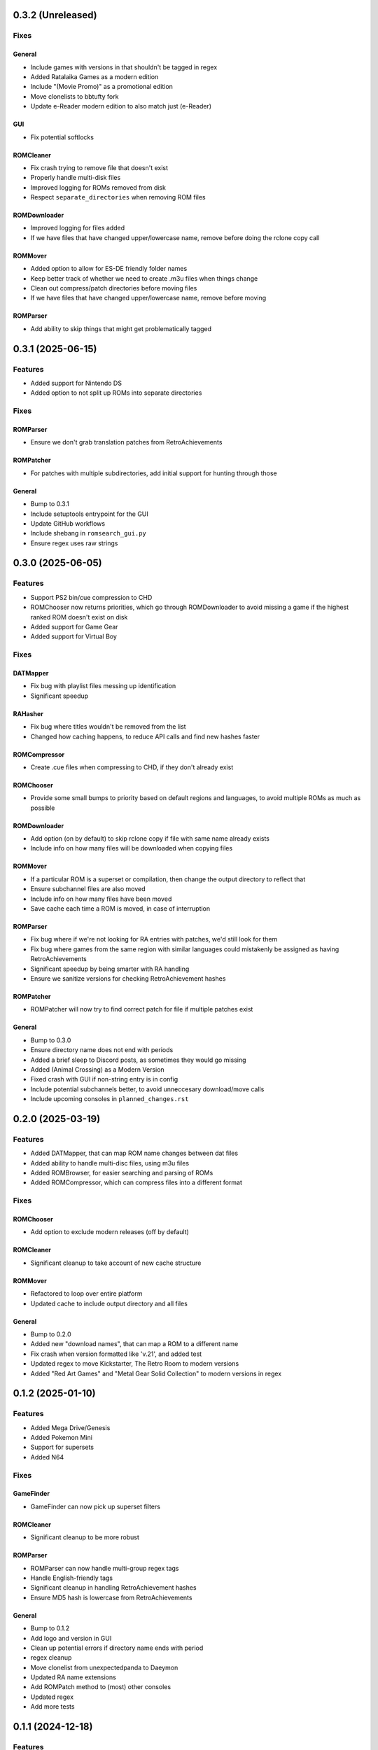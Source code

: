 0.3.2 (Unreleased)
==================

Fixes
-----

General
~~~~~~~

- Include games with versions in that shouldn't be tagged in regex
- Added Ratalaika Games as a modern edition
- Include "(Movie Promo)" as a promotional edition
- Move clonelists to bbtufty fork
- Update e-Reader modern edition to also match just (e-Reader)

GUI
~~~

- Fix potential softlocks

ROMCleaner
~~~~~~~~~~

- Fix crash trying to remove file that doesn't exist
- Properly handle multi-disk files
- Improved logging for ROMs removed from disk
- Respect ``separate_directories`` when removing ROM files

ROMDownloader
~~~~~~~~~~~~~

- Improved logging for files added
- If we have files that have changed upper/lowercase name, remove before doing the rclone copy call

ROMMover
~~~~~~~~

- Added option to allow for ES-DE friendly folder names
- Keep better track of whether we need to create .m3u files when things change
- Clean out compress/patch directories before moving files
- If we have files that have changed upper/lowercase name, remove before moving

ROMParser
~~~~~~~~~

- Add ability to skip things that might get problematically tagged

0.3.1 (2025-06-15)
==================

Features
--------

- Added support for Nintendo DS
- Added option to not split up ROMs into separate directories

Fixes
-----

ROMParser
~~~~~~~~~

- Ensure we don't grab translation patches from RetroAchievements

ROMPatcher
~~~~~~~~~~

- For patches with multiple subdirectories, add initial support for hunting through those

General
~~~~~~~

- Bump to 0.3.1
- Include setuptools entrypoint for the GUI
- Update GitHub workflows
- Include shebang in ``romsearch_gui.py``
- Ensure regex uses raw strings

0.3.0 (2025-06-05)
==================

Features
--------

- Support PS2 bin/cue compression to CHD
- ROMChooser now returns priorities, which go through ROMDownloader to avoid missing a game if the highest
  ranked ROM doesn't exist on disk
- Added support for Game Gear
- Added support for Virtual Boy

Fixes
-----

DATMapper
~~~~~~~~~

- Fix bug with playlist files messing up identification
- Significant speedup

RAHasher
~~~~~~~~

- Fix bug where titles wouldn't be removed from the list
- Changed how caching happens, to reduce API calls and find new hashes faster

ROMCompressor
~~~~~~~~~~~~~

- Create .cue files when compressing to CHD, if they don't already exist

ROMChooser
~~~~~~~~~~

- Provide some small bumps to priority based on default regions and languages,
  to avoid multiple ROMs as much as possible

ROMDownloader
~~~~~~~~~~~~~

- Add option (on by default) to skip rclone copy if file with same name already exists
- Include info on how many files will be downloaded when copying files

ROMMover
~~~~~~~~

- If a particular ROM is a superset or compilation, then change the output
  directory to reflect that
- Ensure subchannel files are also moved
- Include info on how many files have been moved
- Save cache each time a ROM is moved, in case of interruption

ROMParser
~~~~~~~~~

- Fix bug where if we're not looking for RA entries with patches, we'd still look for them
- Fix bug where games from the same region with similar languages could mistakenly be assigned
  as having RetroAchievements
- Significant speedup by being smarter with RA handling
- Ensure we sanitize versions for checking RetroAchievement hashes

ROMPatcher
~~~~~~~~~~

- ROMPatcher will now try to find correct patch for file if multiple patches exist

General
~~~~~~~

- Bump to 0.3.0
- Ensure directory name does not end with periods
- Added a brief sleep to Discord posts, as sometimes they would go missing
- Added (Animal Crossing) as a Modern Version
- Fixed crash with GUI if non-string entry is in config
- Include potential subchannels better, to avoid unneccesary download/move calls
- Include upcoming consoles in ``planned_changes.rst``

0.2.0 (2025-03-19)
==================

Features
--------

- Added DATMapper, that can map ROM name changes between dat files
- Added ability to handle multi-disc files, using m3u files
- Added ROMBrowser, for easier searching and parsing of ROMs
- Added ROMCompressor, which can compress files into a different format

Fixes
-----

ROMChooser
~~~~~~~~~~

- Add option to exclude modern releases (off by default)

ROMCleaner
~~~~~~~~~~

- Significant cleanup to take account of new cache structure

ROMMover
~~~~~~~~

- Refactored to loop over entire platform
- Updated cache to include output directory and all files

General
~~~~~~~

- Bump to 0.2.0
- Added new "download names", that can map a ROM to a different name
- Fix crash when version formatted like 'v.21', and added test
- Updated regex to move Kickstarter, The Retro Room to modern versions
- Added "Red Art Games" and "Metal Gear Solid Collection" to modern versions in regex

0.1.2 (2025-01-10)
==================

Features
--------

- Added Mega Drive/Genesis
- Added Pokemon Mini
- Support for supersets
- Added N64

Fixes
-----

GameFinder
~~~~~~~~~~

- GameFinder can now pick up superset filters

ROMCleaner
~~~~~~~~~~

- Significant cleanup to be more robust

ROMParser
~~~~~~~~~

- ROMParser can now handle multi-group regex tags
- Handle English-friendly tags
- Significant cleanup in handling RetroAchievement hashes
- Ensure MD5 hash is lowercase from RetroAchievements

General
~~~~~~~

- Bump to 0.1.2
- Add logo and version in GUI
- Clean up potential errors if directory name ends with period
- regex cleanup
- Move clonelist from unexpectedpanda to Daeymon
- Updated RA name extensions
- Add ROMPatch method to (most) other consoles
- Updated regex
- Add more tests

0.1.1 (2024-12-18)
==================

Features
--------

- GameFinder has been significantly overhauled
- Normalise games with disc names in them
- Initial support for ``retool`` filters
- Includes initial support for ``retool`` compilations
- Added Game Boy Advance
- ROMPatcher now supports RomPatcher.js

Fixes
-----

DupeParser
~~~~~~~~~~

- Removed dat parsing, as this can cause issues. Now rely on ``retool`` filters

RAHasher
~~~~~~~~

- Increase sleep time to 0.5s to avoid API errors

ROMChooser
~~~~~~~~~~

- Fixed bug where versions weren't parsed correctly

ROMCleaner
~~~~~~~~~~

- Include cleaned cache in the Discord outputs
- Ensure we clear patched files out of cache

ROMParser
~~~~~~~~~

- ROMParser will now filter out RetroAchievements subsets, since they're hacks
- When checking for RAPatch matches, if the check is a list will simply check there's something in the list subset

ROMPatcher
~~~~~~~~~~

- Unquote patch URL before downloading

General
~~~~~~~

- Bump to 0.1.1
- Added known issue for long filenames
- RAPatch checks now includes modern/improved/demoted versions
- Language parsing can now handle languages formatted like "En+De" (and test updated)
- Updated regex
- Updated dev scripts

0.1.0 (2024-12-04)
==================

Features
--------

- Added ROMPatcher, which patches ROMs if necessary for RetroAchievements
- Added ROMCleaner, which will clean out deleted ROMs within the ROM directory

Fixes
-----

DupeParser
~~~~~~~~~~

- Return the actual retool dupes, so we can get categories out later
- Don't overwrite retool priority from parsing dat

ROMCleaner
~~~~~~~~~~

- Significantly overhauled to account for various edge cases

ROMDownloader
~~~~~~~~~~~~~

- Tidy logging for removed files

ROMMover
~~~~~~~~

- Check final final exists before moving

ROMParser
~~~~~~~~~

- Fixed bug where languages could be parsed wrongly
- Tidied up parsing RA hashes, and will now give up when multiple patch files are found

General
~~~~~~~

- Bump to 0.1.0
- Point GH Actions at main, rather than master
- Move to exact version pins for requirements
- Sort cache by name
- Ensure things are kept as strings throughout
- Included more regex
- Include explicit package versions
- Enable dependabot

0.0.8 (2024-09-25)
==================

Features
--------

- Added Nintendo - Game Boy
- Initial support for RetroAchievements (RAHasher), to choose ROMs that match RA hashes
- Added Nintendo - Game Boy Color

Fixes
-----

DATParser
~~~~~~~~~

- Ensure we pick up the right dat file if names are similar
- Return dat dict directly from ``run``

DupeParser
~~~~~~~~~~

- Return dupe dict directly from ``run``

ROMChooser
~~~~~~~~~~

- Added in scoring if ROM has associated RA achievements
- Overhauled the ROMChoosing. Is now clearer with filters and then scores
- Fixed issue with ordering versions for scoring

ROMDownloader
~~~~~~~~~~~~~

- Fixed crash if file does not exist on remote

ROMMover
~~~~~~~~

- Include patch info in cache file

ROMParser
~~~~~~~~~

- Add parsing for RetroAchievement-supported ROMs
- Parse checksums out of dat files
- Can take dat and dupe dicts directly, to avoid file I/O

ROMSearch
~~~~~~~~~

- Return dat and dupe dicts to save file I/O

General
~~~~~~~

- Bump to 0.0.8
- Build RTDs on PRs

0.0.7 (2024-08-28)
==================

Features
--------

Tests
~~~~~

- Added in initial unit tests for ROMParser and ROMChooser

Fixes
-----

DATParser
~~~~~~~~~

- Logging tidied up to make more readable

DupeParser
~~~~~~~~~~

- Logging tidied up to make more readable

GameFinder
~~~~~~~~~~

- Logging tidied up to make more readable

ROMChooser
~~~~~~~~~~

- Logging significantly improved to make it clear which ROMs have been excluded and why
- Fixed crash when a revision is just labelled "rev"
- Fixed bug where a version like "v.0.1" would cause a crash
- Fixed bug where letter at end of version could cause a crash
- Fixed bug where lettered version could cause a crash
- Fixed bugs with flagging and removing various editions

ROMDownloader
~~~~~~~~~~~~~

- Logging tidied up to make more readable

ROMMover
~~~~~~~~

- Logging tidied up to make more readable

ROMParser
~~~~~~~~~

- ROMParser will now correctly parse multiple regions/languages
- Logging tidied up to make more readable

ROMSearch
~~~~~~~~~

- Logging tidied up to make more readable

General
~~~~~~~

- Bump to 0.0.7
- Due to changes to the re module, ROMSearch requires python>=3.11
- Allowed specifying log level in the config file

0.0.6 (2024-05-23)
==================

Fixes
-----

ROMChooser
~~~~~~~~~~

- Language priorities are now baked into the ROM selection. ROMs with more (and higher priority) languages
  will now be preferred

ROMDownloader
~~~~~~~~~~~~~

- Added a ``use_absolute_url`` option, which if False will strip the leading slash from the directories. This is
  potentially useful if using an HTTP remote
- rclone can now either sync or copy. It'll use sync if completionist mode is on, else it'll use copy which is
  a little cleaner
- If there are errors in the rclone command, ROMDownloader will now retry a few times
- Improved how rclone runs, to be less verbose and hopefully more reliable

ROMParser
~~~~~~~~~

- If no language is given in the ROM data, will attempt to pull this out from the region

General
~~~~~~~

- Updated dev tools for the new config directory structure
- Renamed `ftp_dir` to `dir` ion platform config files for clarity
- Fixed error message in GUI in includes/excludes existed for an unchecked platform


0.0.5 (2024-05-17)
==================

Features
--------

- ROMSearch now has a GUI! This currently is just used for a more friendly way to set the config file, but will
  be built out in the future
- ROMSearch now has two modes: the first is `filter_then_download` (default), which will use the dat file to filter,
  then only download relevant files. The second is `download_then_filter`, which will download everything and then
  filter. For data hoarders!

Fixes
-----

GameFinder
~~~~~~~~~~

- Ensure includes/excludes works the same as it does for ROMDownloader
- Includes/excludes will now search dupes as well, for consistency

ROMDownloader
~~~~~~~~~~~~~

- Ensure output directory exists before downloading files

General
~~~~~~~

- Updates to .github workflows and templates
- `bool_filters` in the config file is now `dat_filters` for clarity
- Overhauled directory handling in the config file
- ROMSearch now has more clearly defined options
- Exposed log directory and cache directory
- Overhauled logging system to avoid unnecessary file bloat and I/O. Speed ups of about a factor 3
- Overhauled how config files are read in to avoid unneccesary I/O. Speed ups of about a factor 2

0.0.4 (2024-05-09)
==================

Features
--------

- Added Sony - PlayStation Portable

Fixes
-----

ROMChooser
~~~~~~~~~~

- Added regex terms for PSP
- Fixed a bug with version scoring

Util
~~~~

- Added feature to flag up tags but not remove them from the short name (e.g. "Demo" should be included in the name,
  but should be used to flag up demo ROMs)

0.0.3 (2024-05-08)
==================

Features
--------

- Added Sony - PlayStation 2

Fixes
-----

Configs
~~~~~~~

- Included dash between disc and number/letter for disc matching
- Added specific regex options for PS2

0.0.2 (2024-05-07)
==================

Features
--------

- Added Nintendo - Nintendo Entertainment System
- Added tools to parse filenames or full games list out of parsed .dat files, to check for new regex terms to add

Fixes
-----

DupeParser
~~~~~~~~~~

- Fixed crash if "searchTerm" does not exist in the retool dupe dict
- Get dupes from retool first, before dat file

GameFinder
~~~~~~~~~~

- Fixed bug where if include_games was defined but not for the platform, nothing would be found
- The full list of games is now sorted
- Fixed bug where occasionally multiple entries due to upper/lowercase could occur

ROMChooser
~~~~~~~~~~

- Revisions are now weighted more heavily than versions
- Budget editions are now favoured above anything else, assuming they roll in the various revision/version changes

ROMParser
~~~~~~~~~

- Fixed crash if "searchTerm" does not exist in the retool dupe dict

Configs
~~~~~~~

- Added specific regex options for NES
- Regions now has options for multiple rendering (e.g. UK can be UK or United Kingdom)
- Grouped ``rerelease`` with ``demoted_versions`` in regex
- Decoupled revisions from versions

0.0.1 (2024-05-06)
==================

- Initial release, support for GameCube, SNES, PSX